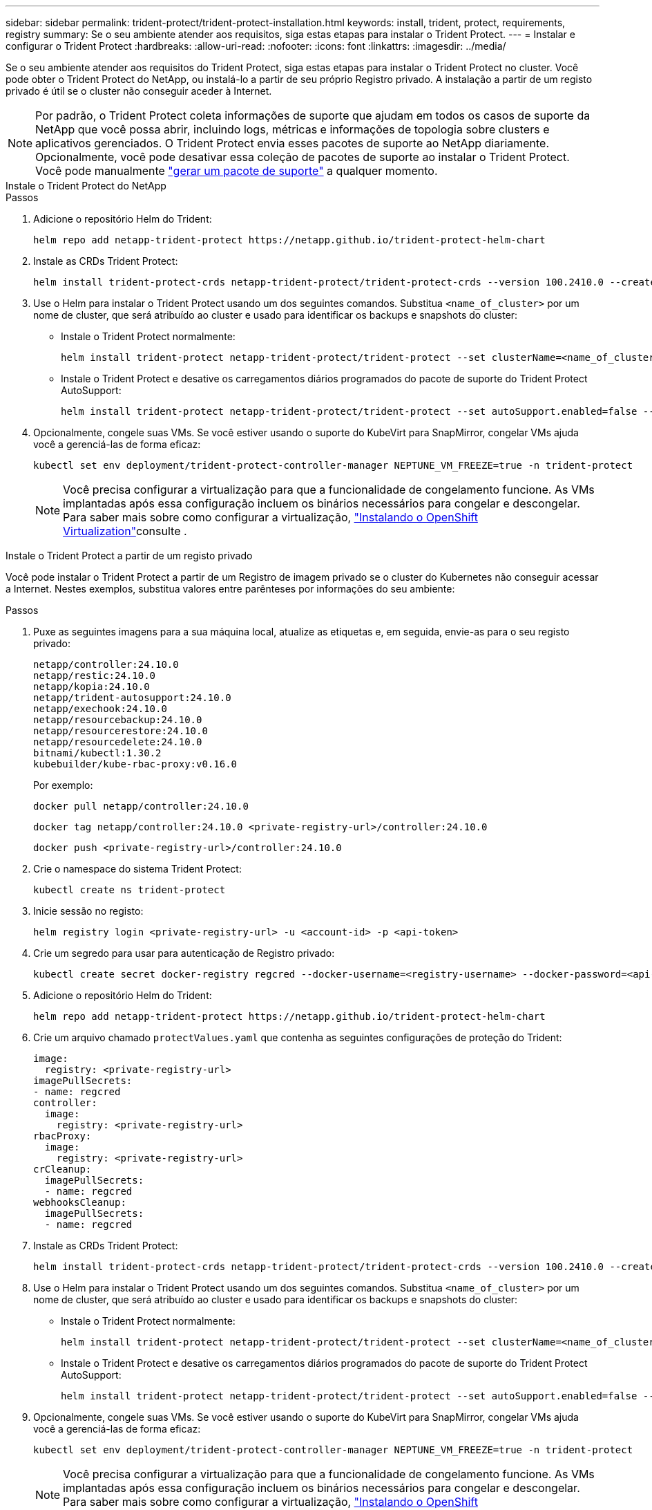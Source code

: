 ---
sidebar: sidebar 
permalink: trident-protect/trident-protect-installation.html 
keywords: install, trident, protect, requirements, registry 
summary: Se o seu ambiente atender aos requisitos, siga estas etapas para instalar o Trident Protect. 
---
= Instalar e configurar o Trident Protect
:hardbreaks:
:allow-uri-read: 
:nofooter: 
:icons: font
:linkattrs: 
:imagesdir: ../media/


[role="lead"]
Se o seu ambiente atender aos requisitos do Trident Protect, siga estas etapas para instalar o Trident Protect no cluster. Você pode obter o Trident Protect do NetApp, ou instalá-lo a partir de seu próprio Registro privado. A instalação a partir de um registo privado é útil se o cluster não conseguir aceder à Internet.


NOTE: Por padrão, o Trident Protect coleta informações de suporte que ajudam em todos os casos de suporte da NetApp que você possa abrir, incluindo logs, métricas e informações de topologia sobre clusters e aplicativos gerenciados. O Trident Protect envia esses pacotes de suporte ao NetApp diariamente. Opcionalmente, você pode desativar essa coleção de pacotes de suporte ao instalar o Trident Protect. Você pode manualmente link:trident-protect-generate-support-bundle.html["gerar um pacote de suporte"] a qualquer momento.

[role="tabbed-block"]
====
.Instale o Trident Protect do NetApp
--
.Passos
. Adicione o repositório Helm do Trident:
+
[source, console]
----
helm repo add netapp-trident-protect https://netapp.github.io/trident-protect-helm-chart
----
. Instale as CRDs Trident Protect:
+
[source, console]
----
helm install trident-protect-crds netapp-trident-protect/trident-protect-crds --version 100.2410.0 --create-namespace --namespace trident-protect
----
. Use o Helm para instalar o Trident Protect usando um dos seguintes comandos. Substitua `<name_of_cluster>` por um nome de cluster, que será atribuído ao cluster e usado para identificar os backups e snapshots do cluster:
+
** Instale o Trident Protect normalmente:
+
[source, console]
----
helm install trident-protect netapp-trident-protect/trident-protect --set clusterName=<name_of_cluster> --version 100.2410.0 --create-namespace --namespace trident-protect
----
** Instale o Trident Protect e desative os carregamentos diários programados do pacote de suporte do Trident Protect AutoSupport:
+
[source, console]
----
helm install trident-protect netapp-trident-protect/trident-protect --set autoSupport.enabled=false --set clusterName=<name_of_cluster> --version 100.2410.0 --create-namespace --namespace trident-protect
----


. Opcionalmente, congele suas VMs. Se você estiver usando o suporte do KubeVirt para SnapMirror, congelar VMs ajuda você a gerenciá-las de forma eficaz:
+
[source, console]
----
kubectl set env deployment/trident-protect-controller-manager NEPTUNE_VM_FREEZE=true -n trident-protect
----
+

NOTE: Você precisa configurar a virtualização para que a funcionalidade de congelamento funcione. As VMs implantadas após essa configuração incluem os binários necessários para congelar e descongelar. Para saber mais sobre como configurar a virtualização, link:https://docs.openshift.com/container-platform/4.16/virt/install/installing-virt.html["Instalando o OpenShift Virtualization"^]consulte .



--
.Instale o Trident Protect a partir de um registo privado
--
Você pode instalar o Trident Protect a partir de um Registro de imagem privado se o cluster do Kubernetes não conseguir acessar a Internet. Nestes exemplos, substitua valores entre parênteses por informações do seu ambiente:

.Passos
. Puxe as seguintes imagens para a sua máquina local, atualize as etiquetas e, em seguida, envie-as para o seu registo privado:
+
[source, console]
----
netapp/controller:24.10.0
netapp/restic:24.10.0
netapp/kopia:24.10.0
netapp/trident-autosupport:24.10.0
netapp/exechook:24.10.0
netapp/resourcebackup:24.10.0
netapp/resourcerestore:24.10.0
netapp/resourcedelete:24.10.0
bitnami/kubectl:1.30.2
kubebuilder/kube-rbac-proxy:v0.16.0
----
+
Por exemplo:

+
[source, console]
----
docker pull netapp/controller:24.10.0
----
+
[source, console]
----
docker tag netapp/controller:24.10.0 <private-registry-url>/controller:24.10.0
----
+
[source, console]
----
docker push <private-registry-url>/controller:24.10.0
----
. Crie o namespace do sistema Trident Protect:
+
[source, console]
----
kubectl create ns trident-protect
----
. Inicie sessão no registo:
+
[source, console]
----
helm registry login <private-registry-url> -u <account-id> -p <api-token>
----
. Crie um segredo para usar para autenticação de Registro privado:
+
[source, console]
----
kubectl create secret docker-registry regcred --docker-username=<registry-username> --docker-password=<api-token> -n trident-protect --docker-server=<private-registry-url>
----
. Adicione o repositório Helm do Trident:
+
[source, console]
----
helm repo add netapp-trident-protect https://netapp.github.io/trident-protect-helm-chart
----
. Crie um arquivo chamado `protectValues.yaml` que contenha as seguintes configurações de proteção do Trident:
+
[source, yaml]
----
image:
  registry: <private-registry-url>
imagePullSecrets:
- name: regcred
controller:
  image:
    registry: <private-registry-url>
rbacProxy:
  image:
    registry: <private-registry-url>
crCleanup:
  imagePullSecrets:
  - name: regcred
webhooksCleanup:
  imagePullSecrets:
  - name: regcred
----
. Instale as CRDs Trident Protect:
+
[source, console]
----
helm install trident-protect-crds netapp-trident-protect/trident-protect-crds --version 100.2410.0 --create-namespace --namespace trident-protect
----
. Use o Helm para instalar o Trident Protect usando um dos seguintes comandos. Substitua `<name_of_cluster>` por um nome de cluster, que será atribuído ao cluster e usado para identificar os backups e snapshots do cluster:
+
** Instale o Trident Protect normalmente:
+
[source, console]
----
helm install trident-protect netapp-trident-protect/trident-protect --set clusterName=<name_of_cluster> --version 100.2410.0 --create-namespace --namespace trident-protect -f protectValues.yaml
----
** Instale o Trident Protect e desative os carregamentos diários programados do pacote de suporte do Trident Protect AutoSupport:
+
[source, console]
----
helm install trident-protect netapp-trident-protect/trident-protect --set autoSupport.enabled=false --set clusterName=<name_of_cluster> --version 100.2410.0 --create-namespace --namespace trident-protect -f protectValues.yaml
----


. Opcionalmente, congele suas VMs. Se você estiver usando o suporte do KubeVirt para SnapMirror, congelar VMs ajuda você a gerenciá-las de forma eficaz:
+
[source, console]
----
kubectl set env deployment/trident-protect-controller-manager NEPTUNE_VM_FREEZE=true -n trident-protect
----
+

NOTE: Você precisa configurar a virtualização para que a funcionalidade de congelamento funcione. As VMs implantadas após essa configuração incluem os binários necessários para congelar e descongelar. Para saber mais sobre como configurar a virtualização, link:https://docs.openshift.com/container-platform/4.16/virt/install/installing-virt.html["Instalando o OpenShift Virtualization"^]consulte .



--
====